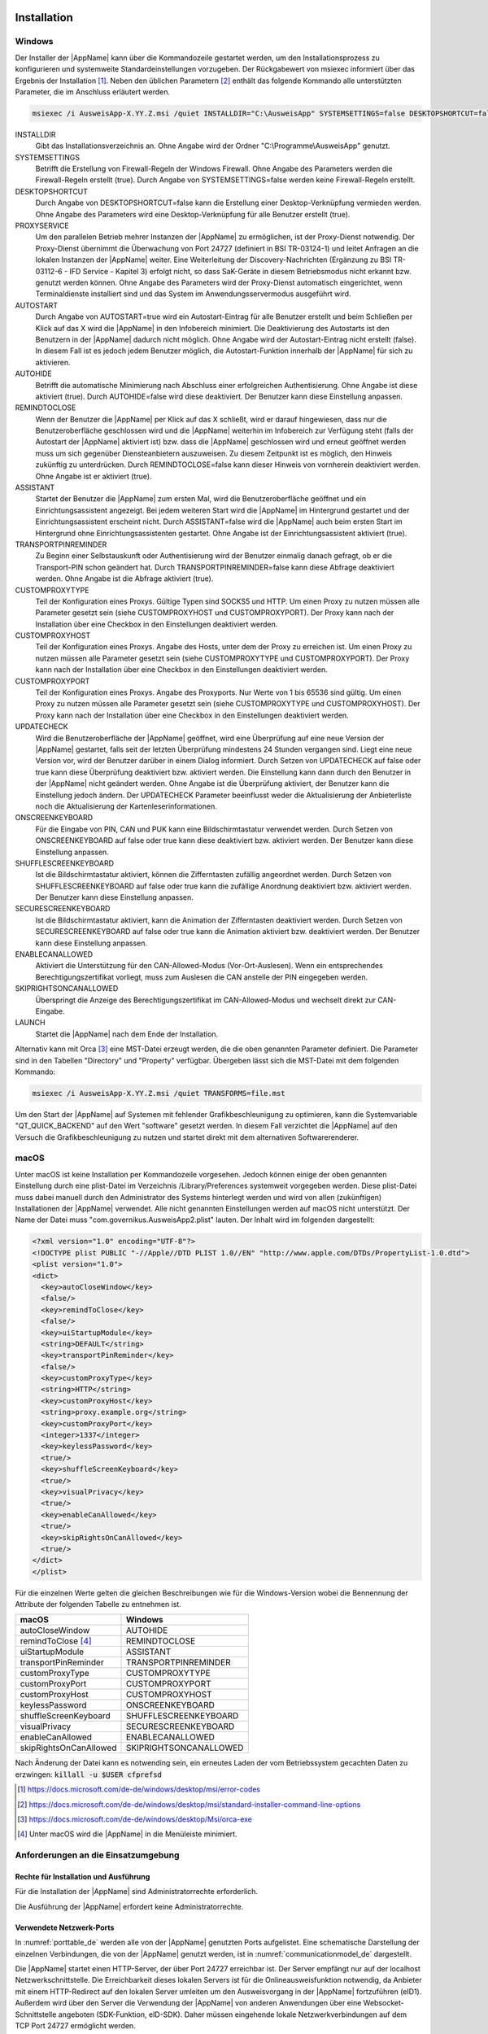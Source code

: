 .. raw:: latex

  \part*{Deutsch}
  \addcontentsline{toc}{part}{Deutsch}

Installation
~~~~~~~~~~~~

Windows
-------

Der Installer der |AppName| kann über die Kommandozeile gestartet werden, um
den Installationsprozess zu konfigurieren und systemweite Standardeinstellungen
vorzugeben.
Der Rückgabewert von msiexec informiert über das Ergebnis der Installation [#msiexecreturnvalues]_.
Neben den üblichen Parametern [#standardarguments]_ enthält das folgende Kommando
alle unterstützten Parameter, die im Anschluss erläutert werden.

.. code-block:: winbatch

  msiexec /i AusweisApp-X.YY.Z.msi /quiet INSTALLDIR="C:\AusweisApp" SYSTEMSETTINGS=false DESKTOPSHORTCUT=false PROXYSERVICE=false AUTOSTART=false AUTOHIDE=false REMINDTOCLOSE=false ASSISTANT=false TRANSPORTPINREMINDER=false CUSTOMPROXYTYPE="HTTP" CUSTOMPROXYHOST="proxy.example.org" CUSTOMPROXYPORT=1337 UPDATECHECK=false ONSCREENKEYBOARD=true SHUFFLESCREENKEYBOARD=true SECURESCREENKEYBOARD=true ENABLECANALLOWED=true SKIPRIGHTSONCANALLOWED=true LAUNCH=true

INSTALLDIR
  Gibt das Installationsverzeichnis an. Ohne Angabe wird der Ordner
  "C:\\Programme\\AusweisApp" genutzt.

SYSTEMSETTINGS
  Betrifft die Erstellung von Firewall-Regeln der Windows Firewall. Ohne Angabe
  des Parameters werden die Firewall-Regeln erstellt (true). Durch Angabe von
  SYSTEMSETTINGS=false werden keine Firewall-Regeln erstellt.

DESKTOPSHORTCUT
  Durch Angabe von DESKTOPSHORTCUT=false kann die Erstellung einer
  Desktop-Verknüpfung vermieden werden. Ohne Angabe des Parameters wird eine
  Desktop-Verknüpfung für alle Benutzer erstellt (true).

PROXYSERVICE
  Um den parallelen Betrieb mehrer Instanzen der |AppName| zu ermöglichen, ist
  der Proxy-Dienst notwendig. Der Proxy-Dienst übernimmt die Überwachung von Port
  24727 (definiert in BSI TR-03124-1) und leitet Anfragen an die lokalen Instanzen
  der |AppName| weiter. Eine Weiterleitung der Discovery-Nachrichten (Ergänzung
  zu BSI TR-03112-6 - IFD Service - Kapitel 3) erfolgt nicht, so dass SaK-Geräte
  in diesem Betriebsmodus nicht erkannt bzw. genutzt werden können. Ohne Angabe des
  Parameters wird der Proxy-Dienst automatisch eingerichtet, wenn Terminaldienste
  installiert sind und das System im Anwendungsservermodus ausgeführt wird.

AUTOSTART
  Durch Angabe von AUTOSTART=true wird ein Autostart-Eintrag für alle Benutzer
  erstellt und beim Schließen per Klick auf das X wird die |AppName| in den
  Infobereich minimiert.
  Die Deaktivierung des Autostarts ist den Benutzern in der |AppName|
  dadurch nicht möglich. Ohne Angabe wird der Autostart-Eintrag nicht erstellt
  (false). In diesem Fall ist es jedoch jedem Benutzer möglich, die
  Autostart-Funktion innerhalb der |AppName| für sich zu aktivieren.

AUTOHIDE
  Betrifft die automatische Minimierung nach Abschluss einer erfolgreichen
  Authentisierung. Ohne Angabe ist diese aktiviert (true). Durch AUTOHIDE=false
  wird diese deaktiviert. Der Benutzer kann diese Einstellung anpassen.

REMINDTOCLOSE
  Wenn der Benutzer die |AppName| per Klick auf das X schließt, wird er darauf
  hingewiesen, dass nur die Benutzeroberfläche geschlossen wird und die |AppName|
  weiterhin im Infobereich zur Verfügung steht (falls der Autostart der |AppName|
  aktiviert ist) bzw. dass die |AppName| geschlossen wird und erneut geöffnet
  werden muss um sich gegenüber Diensteanbietern auszuweisen. Zu diesem Zeitpunkt
  ist es möglich, den Hinweis zukünftig zu unterdrücken. Durch REMINDTOCLOSE=false
  kann dieser Hinweis von vornherein deaktiviert werden. Ohne Angabe ist er
  aktiviert (true).

ASSISTANT
  Startet der Benutzer die |AppName| zum ersten Mal, wird die Benutzeroberfläche
  geöffnet und ein Einrichtungsassistent angezeigt. Bei jedem weiteren Start wird
  die |AppName| im Hintergrund gestartet und der Einrichtungsassistent erscheint
  nicht. Durch ASSISTANT=false wird die |AppName| auch beim ersten Start im
  Hintergrund ohne Einrichtungsassistenten gestartet. Ohne Angabe ist der
  Einrichtungsassistent aktiviert (true).

TRANSPORTPINREMINDER
  Zu Beginn einer Selbstauskunft oder Authentisierung wird der Benutzer einmalig
  danach gefragt, ob er die Transport-PIN schon geändert hat. Durch
  TRANSPORTPINREMINDER=false kann diese Abfrage deaktiviert werden. Ohne Angabe
  ist die Abfrage aktiviert (true).

CUSTOMPROXYTYPE
  Teil der Konfiguration eines Proxys. Gültige Typen sind SOCKS5 und HTTP.
  Um einen Proxy zu nutzen müssen alle Parameter gesetzt sein (siehe
  CUSTOMPROXYHOST und CUSTOMPROXYPORT). Der Proxy kann nach der Installation
  über eine Checkbox in den Einstellungen deaktiviert werden.

CUSTOMPROXYHOST
  Teil der Konfiguration eines Proxys. Angabe des Hosts, unter dem der Proxy zu
  erreichen ist. Um einen Proxy zu nutzen müssen alle Parameter gesetzt sein
  (siehe CUSTOMPROXYTYPE und CUSTOMPROXYPORT). Der Proxy kann nach der
  Installation über eine Checkbox in den Einstellungen deaktiviert werden.

CUSTOMPROXYPORT
  Teil der Konfiguration eines Proxys. Angabe des Proxyports. Nur Werte von
  1 bis 65536 sind gültig. Um einen Proxy zu nutzen müssen alle Parameter
  gesetzt sein (siehe CUSTOMPROXYTYPE und CUSTOMPROXYHOST). Der Proxy kann nach
  der Installation über eine Checkbox in den Einstellungen deaktiviert werden.

UPDATECHECK
  Wird die Benutzeroberfläche der |AppName| geöffnet, wird eine Überprüfung auf
  eine neue Version der |AppName| gestartet, falls seit der letzten Überprüfung
  mindestens 24 Stunden vergangen sind. Liegt eine neue Version vor, wird der
  Benutzer darüber in einem Dialog informiert. Durch Setzen von UPDATECHECK auf
  false oder true kann diese Überprüfung deaktiviert bzw. aktiviert werden.
  Die Einstellung kann dann durch den Benutzer in der |AppName| nicht geändert
  werden. Ohne Angabe ist die Überprüfung aktiviert, der Benutzer kann die
  Einstellung jedoch ändern. Der UPDATECHECK Parameter beeinflusst weder die
  Aktualisierung der Anbieterliste noch die Aktualisierung der
  Kartenleserinformationen.

ONSCREENKEYBOARD
  Für die Eingabe von PIN, CAN und PUK kann eine Bildschirmtastatur verwendet
  werden. Durch Setzen von ONSCREENKEYBOARD auf false oder true kann diese
  deaktiviert bzw. aktiviert werden. Der Benutzer kann diese Einstellung anpassen.

SHUFFLESCREENKEYBOARD
  Ist die Bildschirmtastatur aktiviert, können die Zifferntasten zufällig angeordnet werden.
  Durch Setzen von SHUFFLESCREENKEYBOARD auf false oder true kann die zufällige Anordnung
  deaktiviert bzw. aktiviert werden. Der Benutzer kann diese Einstellung anpassen.

SECURESCREENKEYBOARD
  Ist die Bildschirmtastatur aktiviert, kann die Animation der Zifferntasten deaktiviert
  werden. Durch Setzen von SECURESCREENKEYBOARD auf false oder true kann die Animation
  aktiviert bzw. deaktiviert werden. Der Benutzer kann diese Einstellung anpassen.

ENABLECANALLOWED
  Aktiviert die Unterstützung für den CAN-Allowed-Modus (Vor-Ort-Auslesen). Wenn ein entsprechendes
  Berechtigungszertifikat vorliegt, muss zum Auslesen die CAN anstelle der PIN eingegeben werden.

SKIPRIGHTSONCANALLOWED
  Überspringt die Anzeige des Berechtigungszertifikat im CAN-Allowed-Modus und wechselt direkt zur
  CAN-Eingabe.

LAUNCH
  Startet die |AppName| nach dem Ende der Installation.

Alternativ kann mit Orca [#orca]_ eine MST-Datei erzeugt werden, die die oben
genannten Parameter definiert. Die Parameter sind in den Tabellen "Directory"
und "Property" verfügbar. Übergeben lässt sich die MST-Datei mit dem folgenden
Kommando:

.. code-block:: winbatch

  msiexec /i AusweisApp-X.YY.Z.msi /quiet TRANSFORMS=file.mst

Um den Start der |AppName| auf Systemen mit fehlender Grafikbeschleunigung
zu optimieren, kann die Systemvariable "QT_QUICK_BACKEND" auf den Wert
"software" gesetzt werden. In diesem Fall verzichtet die |AppName| auf den
Versuch die Grafikbeschleunigung zu nutzen und startet direkt mit dem
alternativen Softwarerenderer.

macOS
-----

Unter macOS ist keine Installation per Kommandozeile vorgesehen. Jedoch können
einige der oben genannten Einstellung durch eine plist-Datei im Verzeichnis
/Library/Preferences systemweit vorgegeben werden. Diese plist-Datei muss dabei
manuell durch den Administrator des Systems hinterlegt werden und wird von allen
(zukünftigen) Installationen der |AppName| verwendet. Alle nicht genannten
Einstellungen werden auf macOS nicht unterstützt. Der Name der Datei muss
"com.governikus.AusweisApp2.plist" lauten. Der Inhalt wird im folgenden
dargestellt:

.. code-block:: xml

  <?xml version="1.0" encoding="UTF-8"?>
  <!DOCTYPE plist PUBLIC "-//Apple//DTD PLIST 1.0//EN" "http://www.apple.com/DTDs/PropertyList-1.0.dtd">
  <plist version="1.0">
  <dict>
    <key>autoCloseWindow</key>
    <false/>
    <key>remindToClose</key>
    <false/>
    <key>uiStartupModule</key>
    <string>DEFAULT</string>
    <key>transportPinReminder</key>
    <false/>
    <key>customProxyType</key>
    <string>HTTP</string>
    <key>customProxyHost</key>
    <string>proxy.example.org</string>
    <key>customProxyPort</key>
    <integer>1337</integer>
    <key>keylessPassword</key>
    <true/>
    <key>shuffleScreenKeyboard</key>
    <true/>
    <key>visualPrivacy</key>
    <true/>
    <key>enableCanAllowed</key>
    <true/>
    <key>skipRightsOnCanAllowed</key>
    <true/>
  </dict>
  </plist>

Für die einzelnen Werte gelten die gleichen Beschreibungen wie für die
Windows-Version wobei die Bennennung der Attribute der folgenden Tabelle zu
entnehmen ist.

======================== =======================
macOS                    Windows
======================== =======================
autoCloseWindow          AUTOHIDE
remindToClose [#dialog]_ REMINDTOCLOSE
uiStartupModule          ASSISTANT
transportPinReminder     TRANSPORTPINREMINDER
customProxyType          CUSTOMPROXYTYPE
customProxyPort          CUSTOMPROXYPORT
customProxyHost          CUSTOMPROXYHOST
keylessPassword          ONSCREENKEYBOARD
shuffleScreenKeyboard    SHUFFLESCREENKEYBOARD
visualPrivacy            SECURESCREENKEYBOARD
enableCanAllowed         ENABLECANALLOWED
skipRightsOnCanAllowed   SKIPRIGHTSONCANALLOWED
======================== =======================

Nach Änderung der Datei kann es notwending sein, ein erneutes Laden der vom
Betriebssystem gecachten Daten zu erzwingen: :code:`killall -u $USER cfprefsd`

.. [#msiexecreturnvalues] https://docs.microsoft.com/de-de/windows/desktop/msi/error-codes
.. [#standardarguments] https://docs.microsoft.com/de-de/windows/desktop/msi/standard-installer-command-line-options
.. [#orca] https://docs.microsoft.com/de-de/windows/desktop/Msi/orca-exe
.. [#dialog] Unter macOS wird die |AppName| in die Menüleiste minimiert.


Anforderungen an die Einsatzumgebung
------------------------------------

Rechte für Installation und Ausführung
''''''''''''''''''''''''''''''''''''''

Für die Installation der |AppName| sind Administratorrechte erforderlich.

Die Ausführung der |AppName| erfordert keine Administratorrechte.


Verwendete Netzwerk-Ports
'''''''''''''''''''''''''

In :numref:`porttable_de` werden alle von der |AppName| genutzten Ports
aufgelistet.
Eine schematische Darstellung der einzelnen Verbindungen, die von der
|AppName| genutzt werden, ist in :numref:`communicationmodel_de` dargestellt.

Die |AppName| startet einen HTTP-Server, der über Port 24727 erreichbar
ist.
Der Server empfängt nur auf der localhost Netzwerkschnittstelle.
Die Erreichbarkeit dieses lokalen Servers ist für die Onlineausweisfunktion
notwendig, da Anbieter mit einem HTTP-Redirect auf den lokalen Server
umleiten um den Ausweisvorgang in der |AppName| fortzuführen (eID1).
Außerdem wird über den Server die Verwendung der |AppName| von anderen
Anwendungen über eine Websocket-Schnittstelle angeboten (SDK-Funktion, eID-SDK).
Daher müssen eingehende lokale Netzwerkverbindungen auf dem TCP Port 24727
ermöglicht werden.

Bei aktiviertem Proxy-Dienst übernimmt der |AppName|-Proxy die Serverfunktionen
der |AppName| auf Port 24727. Die Instanzen der |AppName| erkennen den Proxy
und benutzen in diesem Fall einen zufälligen freien Port auf den der Proxy die
Anfragen weiterleitet.

Für die Verwendung von der "Smartphone als Kartenleser"-Funktion über WLAN
müssen außerdem Broadcasts auf UDP Port 24727 im lokalen Subnetz empfangen
werden können.
Hierzu muss eventuell die AP Isolation im Router deaktiviert werden.

.. _communicationmodel_de:
.. figure:: CommunicationModel_de.pdf

    Kommunikationsmodell der |AppName|

Der Installer der |AppName| bietet die Option, für alle angebotenen
Funktionen der |AppName| die erforderlichen Firewall-Regeln in der
Windows-Firewall zu registrieren.
Erfolgt die Registrierung der Firewall-Regeln nicht, wird der Benutzer bei
einem Verbindungsaufbau der |AppName| mit einem Dialog der Windows-Firewall
aufgefordert, die ausgehenden Datenverbindungen zuzulassen.
Durch Registrierung der Firewall-Regeln während der Installation werden diese
Aufforderungen unterbunden.

Für die lokalen Verbindungen eID1 und eID-SDK müssen (unter den gängigen
Standardeinstellungen der Windows-Firewall) keine Regeln in der
Windows-Firewall eingetragen werden.

Die durch den Installer angelegten Regeln werden in Tabelle :numref:`firewalltable_de`
aufgelistet.


TLS-Verbindungen
''''''''''''''''

Es ist generell nicht möglich, die |AppName| mit einem TLS-Termination-Proxy
zu verwenden, da die übertragenen TLS-Zertifikate über eine Verschränkung mit
dem Berechtigungszertifikat aus der Personalausweis-PKI validiert werden.
CA-Zertifikate im Windows-Truststore werden daher ignoriert.

.. raw:: latex

    \begin{landscape}

.. _porttable_de:
.. csv-table:: Netzwerkverbindungen der |AppName|
   :header: "Referenz", "Protokoll", "Port", "Richtung", "Optional", "Zweck", "Anmerkungen"
   :widths: 8, 8, 8, 8, 8, 35, 25

   "eID1",    TCP, 24727 [#aa2proxy]_,  "eingehend", "Nein", "Online-Ausweisvorgang, eID-Aktivierung [#TR-03124]_",                                                                   "Nur erreichbar von localhost [#TR-03124]_"
   "eID2",    TCP, 443 [#eidports]_,    "ausgehend", "Nein", "Online-Ausweisvorgang, Verbindung zum Anbieter, TLS-1-2-Kanal [#TR-03124]_",                                            "TLS-Zertifikate verschränkt mit Berechtigungs-Zertifikat [#TR-03124]_"
   "eID3",    TCP, 443 [#eidports]_,    "ausgehend", "Nein", "Online-Ausweisvorgang, Verbindung zum eID-Server, TLS-2-Kanal [#TR-03124]_",                                            "TLS-Zertifikate verschränkt mit Berechtigungs-Zertifikat [#TR-03124]_"
   "eID-SDK", TCP, 24727 [#aa2proxy]_,  "eingehend", "Nein", "Verwendung der SDK-Schnittstelle",                                                                                      "Nur erreichbar von localhost [#TR-03124]_"
   "SaK1",    UDP, 24727 [#aa2proxy]_,  "eingehend", "Ja",   "Smartphone als Kartenleser, Erkennung [#TR-03112]_",                                                                    "Broadcasts"
   "SaK2",    TCP, ,                    "ausgehend", "Ja",   "Smartphone als Kartenleser, Verwendung [#TR-03112]_",                                                                   "Verbindung im lokalen Subnetz"
   "Update",  TCP, 443,                 "ausgehend", "Ja",   "Updates [#govurl]_ zu Anbietern und Kartenlesern sowie Informationen zu neuen |AppName|-Versionen [#updatecheck]_ .", "Die Zertifikate der TLS-Verbindung werden mit in der |AppName| mitgelieferten CA-Zertifikaten validiert. Im Betriebssystem hinterlegte CA-Zertifikate werden ignoriert."

.. [#aa2proxy] Oder ein zufälliger Port bei Verwendung des |AppName|-Proxys.
.. [#TR-03124] Siehe TR-03124 des BSI
.. [#eidports] Port 443 wird für die initiale Kontaktaufnahme zum Anbieter bzw.
   eID-Server verwendet. Durch die Konfiguration des Dienstes durch den
   Diensteanbieter können durch Weiterleitungen beliebige andere Ports zum
   Einsatz kommen.
.. [#TR-03112] Siehe TR-03112-6 des BSI
.. [#govurl] Erreichbar unter dem URL https://updates.autentapp.de/
.. [#updatecheck] Die Überprüfung auf neue |AppName|-Versionen kann deaktiviert werden, siehe
    Kommandozeilenparameter UPDATECHECK

.. _firewalltable_de:
.. csv-table:: Firewallregeln der |AppName|
   :header: "Name", "Protokoll", "Port", "Richtung", "Umgesetzte Verbindung"
   :widths: 25, 15, 15, 15, 30
   :align: left

   "AusweisApp-Firewall-Rule", TCP, \*, "ausgehend", "eID2, eID3, SaK2, Update"
   "AusweisApp-SaC", UDP, 24727, "eingehend", "SaK1"

.. raw:: latex

    \end{landscape}

Entwickleroptionen
~~~~~~~~~~~~~~~~~~

Die |AppName| verfügt über sogenannte Entwickleroptionen. Diese bieten erweiterte
Einstellmöglichkeiten und unterstützen die Integration eines eID-Dienstes.
Die Entwickleroptionen werden standardmäßig ausgeblendet.

Aktivieren der Entwickleroptionen
---------------------------------

Um die Entwickleroptionen zu aktivieren, öffnen Sie im Menü „Hilfe“ den Punkt
„Versionsinformationen“. Klicken Sie zehnmal auf den Inhalt der
Versionsinformationen. Nach dem zehnten Klick erhalten Sie eine Benachrichtigung,
dass die Entwickleroptionen aktiviert sind. Im Bereich Einstellungen befindet
sich nun eine neue Kategorie „Entwickleroptionen“. In den mobilen Versionen
erscheinen zusätzlich Optionen zum "Vor-Ort-Auslesen".

Außerdem kann in den mobilen Versionen der |AppName| der Testmodus (Test-PKI)
für die Selbstauskunft durch zehn Klicks auf die Lupe im Bereich
"Meine Daten einsehen" aktiviert und deaktiviert werden.

Erweiterte Einstellungen
------------------------

Die Entwickleroptionen bieten erweiterte Einstellungsmöglichkeiten, die
nachfolgend erläutert werden.

Testmodus für die Selbstauskunft (Test-PKI)
'''''''''''''''''''''''''''''''''''''''''''

Die Selbstauskunft ist ein fest integrierter Dienst der |AppName| und kann
nur mit Echtausweisen genutzt werden. Wird der Testmodus (Test-PKI) aktiviert,
nutzt die |AppName| einen Test-Dienst, der es ermöglicht, eine Selbstauskunft
mit einem Testausweis durchzuführen.

Interner Kartensimulator
''''''''''''''''''''''''

Der interne Kartensimulator ermöglicht die Durchführung einer Authentisierung in
der Test-PKI ohne Ausweis oder Kartenleser. Beachten Sie, dass in den stationären
Versionen kein anderer Kartenleser verwendet werden kann, während der Simulator
aktiviert ist.

In der aktuellen Version ist ein einzelnes statisches Profil hinterlegt, das über
die grafische Oberfläche nicht geändert werden kann. Lediglich im SDK ist es
möglich die Daten über das Kommando SET_CARD zu beeinflussen.
Weitere Informationen dazu finden Sie in der Dokumentation des
|AppName| SDK (siehe :ref:`Software Development Kit (SDK) <SDK_De>`).

Entwicklermodus (nur stationär)
'''''''''''''''''''''''''''''''

Mit der Aktivierung des Entwicklermodus werden einige Sicherheitsabfragen
während einer Authentisierung ignoriert. In Entwicklungsszenarien, in denen
ohnehin mit Test-Diensten gearbeitet wird, führt das Ignorieren der
Sicherheitsabfragen dazu, dass eine Authentisierung erfolgreich durchgeführt
werden kann. Auf jede Sicherheitsverletzung wird in den internen
Benachrichtigungen der |AppName| bzw. des Betriebssystems
hingewiesen.

Die folgenden Sicherheitsüberprüfungen sind im Entwicklermodus abgeschaltet:

* Die verwendeten TLS-Schlüssel und ephemeralen TLS-Schlüssel haben die
  notwendige Mindestlänge.
* Die URL der Beschreibung des TLS-Zertifikats des eID-Servers und die
  TcToken-URL müssen die Same-Origin-Policy erfüllen.
* Die verwendeten TLS-Zertifikate müssen mit dem Berechtigungszertifikat
  verschränkt sein.
* Die RefreshAddress-URL und etwaige Redirect-URL müssen das HTTPS-Schema
  erfüllen.

Der Entwicklermodus ist nur unter Windows und macOS verfügbar.

**Wichtig:** Der Entwicklermodus kann nur für Test-Dienste verwendet werden,
eine Verwendung mit echten Berechtigungszertifikaten ist nicht möglich.

CAN-Allowed Modus für Vor-Ort-Auslesen untertützen (nur mobil)
''''''''''''''''''''''''''''''''''''''''''''''''''''''''''''''

Aktiviert die Unterstützung für den CAN-Allowed-Modus (Vor-Ort-Auslesen). Wenn
ein entsprechendes Berechtigungszertifikat vorliegt, muss zum Auslesen die CAN
anstelle der PIN eingegeben werden.

Anzeige der Berechtigungen überspringen (nur mobil)
'''''''''''''''''''''''''''''''''''''''''''''''''''

Überspringt die Anzeige des Berechtigungszertifikat im CAN-Allowed-Modus und
wechselt direkt zur CAN-Eingabe.


.. _SDK_De:

Software Development Kit (SDK)
~~~~~~~~~~~~~~~~~~~~~~~~~~~~~~

Einsatzmöglichkeiten
--------------------

Mit dem Software Development Kit (SDK) der |AppName| ist es Ihnen möglich, die
Online-Ausweisfunktion direkt in die eigene Anwendung bzw. App zu integrieren.
Damit ermöglichen Sie Ihren Benutzern die medienbruchfreie Durchführung einer
Authentisierung - z.B. für Registrierungen oder Logins.

Das SDK bietet Ihnen dabei den Vorteil, die Online-Authentisierung durchgehend im
eigenen Markendesign durchzuführen - ohne dass die Benutzer die gewohnte Umgebung
verlassen müssen.

Das |AppName| SDK ermöglicht auch die Integration des Vor-Ort-Auslesens.
Hierbei wird anstelle der PIN zur Freigabe der Datenübertragung die CAN
übermittelt. Diese ist auf der Vorderseite des Ausweises aufgedruckt und wird zur
Freigabe des Auslesevorgangs benötigt.

Integrationsmöglichkeiten
-------------------------

Bei der voll-integrierten Version des SDKs wird die |AppName| als AAR Package
bzw. Swift Package in Ihre eigene Anwendung eingebunden.
Der Vorteil: Die |AppName| wird direkt mit ausgeliefert, sodass Benutzer die
|AppName| nicht separat auf Ihrem Smartphone installiert haben müssen.

Bei der teil-integrierten Version des SDKs wird die |AppName| im Hintergrund
aufgerufen. Ggf. kann die App jedoch trotz Teil-Integration mit dem Installer
ausgeliefert werden.

.. table:: Integrationsmöglichkeiten auf den verschiedenen Platformen

  +-----------------+------------------+------------------+
  |                 | Teil-Integration | Voll-Integration |
  +=================+==================+==================+
  | Windows / macOS | Ja               | Nein             |
  +-----------------+------------------+------------------+
  | Android         | Nein             | Ja               |
  +-----------------+------------------+------------------+
  | iOS             | Nein             | Ja               |
  +-----------------+------------------+------------------+

Entwicklerdokumentation
-----------------------

Eine ausführliche Entwicklerdokumentation des SDKs und eine Auflistung der
möglichen Fehlercodes finden Sie unter https://www.ausweisapp.bund.de/sdk/.

.. raw:: latex

  \newpage
